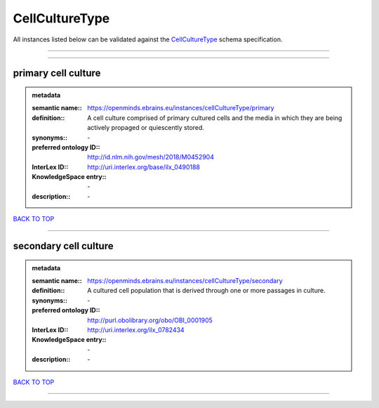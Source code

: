 ###############
CellCultureType
###############

All instances listed below can be validated against the `CellCultureType <https://openminds-documentation.readthedocs.io/en/latest/specifications/controlledTerms/cellCultureType.html>`_ schema specification.

------------

------------

primary cell culture
--------------------

.. admonition:: metadata

   :semantic name:: https://openminds.ebrains.eu/instances/cellCultureType/primary
   :definition:: A cell culture comprised of primary cultured cells and the media in which they are being actively propaged or quiescently stored.
   :synonyms:: \-
   :preferred ontology ID:: http://id.nlm.nih.gov/mesh/2018/M0452904
   :InterLex ID:: http://uri.interlex.org/base/ilx_0490188
   :KnowledgeSpace entry:: \-
   :description:: \-

`BACK TO TOP <cellCultureType_>`_

------------

secondary cell culture
----------------------

.. admonition:: metadata

   :semantic name:: https://openminds.ebrains.eu/instances/cellCultureType/secondary
   :definition:: A cultured cell population that is derived through one or more passages in culture.
   :synonyms:: \-
   :preferred ontology ID:: http://purl.obolibrary.org/obo/OBI_0001905
   :InterLex ID:: http://uri.interlex.org/ilx_0782434
   :KnowledgeSpace entry:: \-
   :description:: \-

`BACK TO TOP <cellCultureType_>`_

------------


